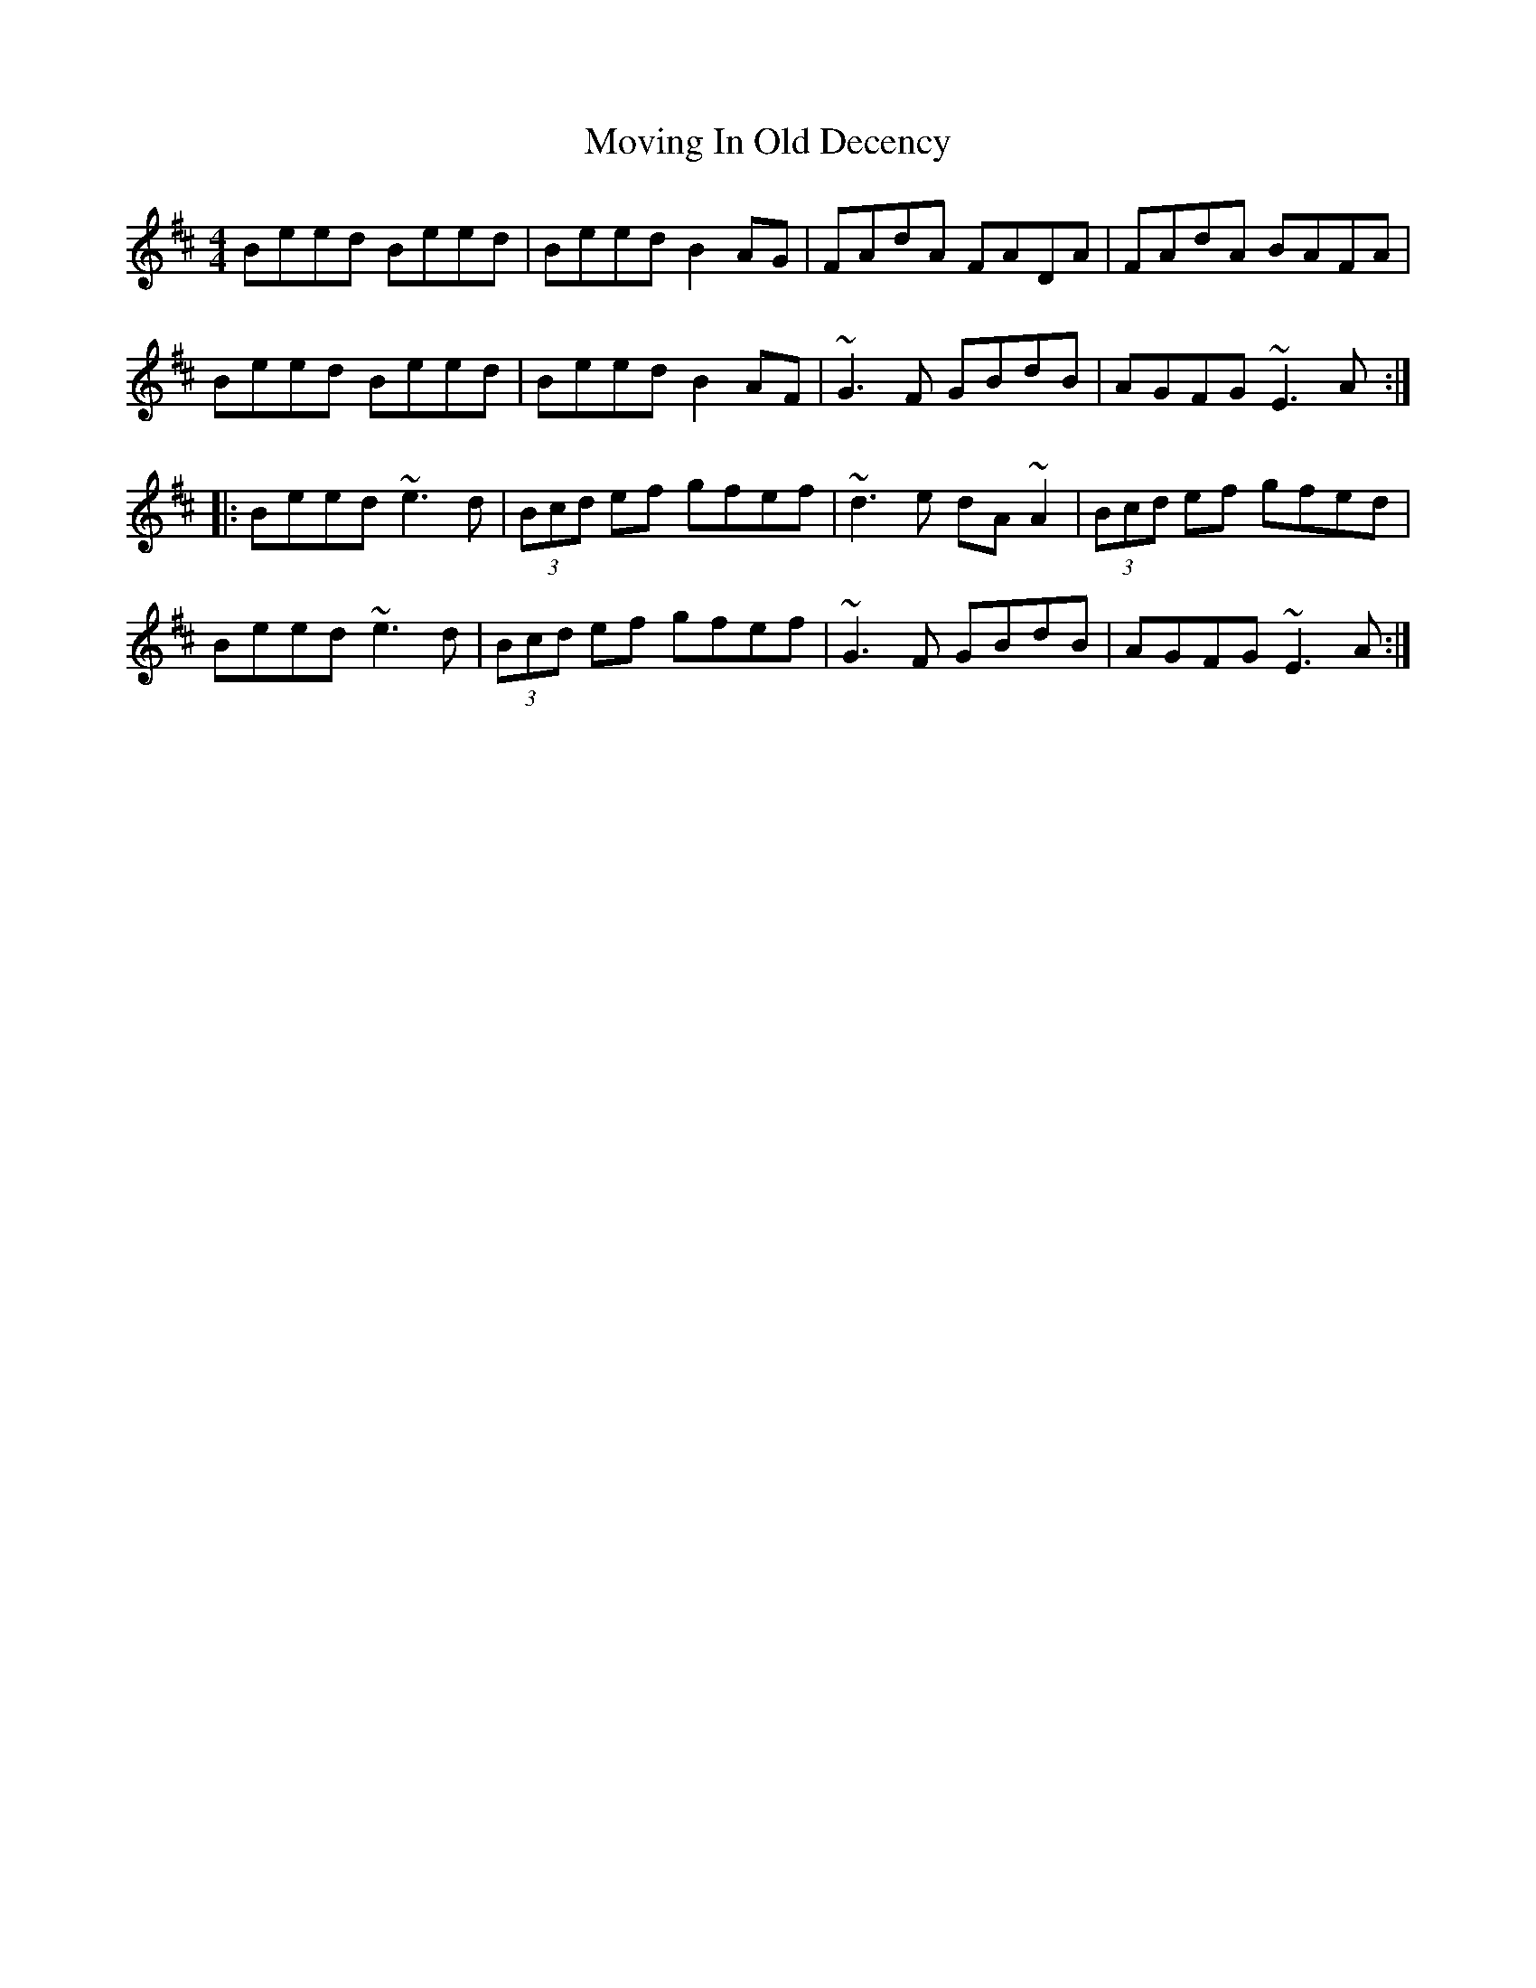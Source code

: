 X: 28027
T: Moving In Old Decency
R: reel
M: 4/4
K: Edorian
Beed Beed|Beed B2AG|FAdA FADA|FAdA BAFA|
Beed Beed|Beed B2 AF|~G3 F GBdB|AGFG ~E3 A:|
|:Beed ~e3 d|(3Bcd ef gfef|~d3 e dA ~A2|(3Bcd ef gfed|
Beed ~e3 d|(3Bcd ef gfef|~G3 F GBdB|AGFG ~E3 A:|


